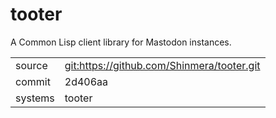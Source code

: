 * tooter

A Common Lisp client library for Mastodon instances.

|---------+--------------------------------------------|
| source  | git:https://github.com/Shinmera/tooter.git |
| commit  | 2d406aa                                    |
| systems | tooter                                     |
|---------+--------------------------------------------|
